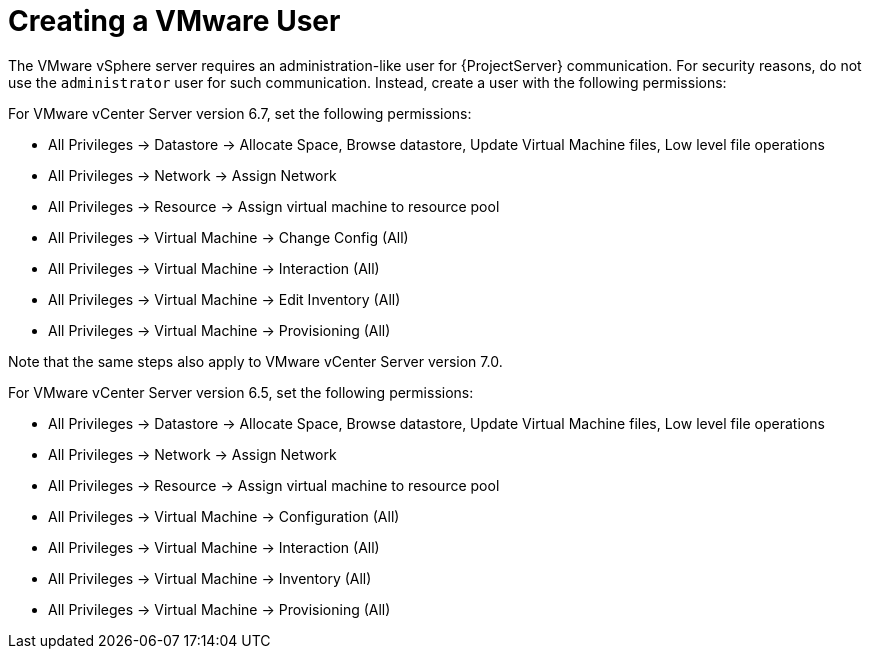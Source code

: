 [id="Creating_a_VMware_User_{context}"]
= Creating a VMware User

The VMware vSphere server requires an administration-like user for {ProjectServer} communication.
For security reasons, do not use the `administrator` user for such communication.
Instead, create a user with the following permissions:

For VMware vCenter Server version 6.7, set the following permissions:

* All Privileges -> Datastore -> Allocate Space, Browse datastore, Update Virtual Machine files, Low level file operations
* All Privileges -> Network -> Assign Network
* All Privileges -> Resource -> Assign virtual machine to resource pool
* All Privileges -> Virtual Machine -> Change Config (All)
* All Privileges -> Virtual Machine -> Interaction (All)
* All Privileges -> Virtual Machine -> Edit Inventory (All)
* All Privileges -> Virtual Machine -> Provisioning (All)

Note that the same steps also apply to VMware vCenter Server version 7.0.

For VMware vCenter Server version 6.5, set the following permissions:

* All Privileges -> Datastore -> Allocate Space, Browse datastore, Update Virtual Machine files, Low level file operations
* All Privileges -> Network -> Assign Network
* All Privileges -> Resource -> Assign virtual machine to resource pool
* All Privileges -> Virtual Machine -> Configuration (All)
* All Privileges -> Virtual Machine -> Interaction (All)
* All Privileges -> Virtual Machine -> Inventory (All)
* All Privileges -> Virtual Machine -> Provisioning (All)
